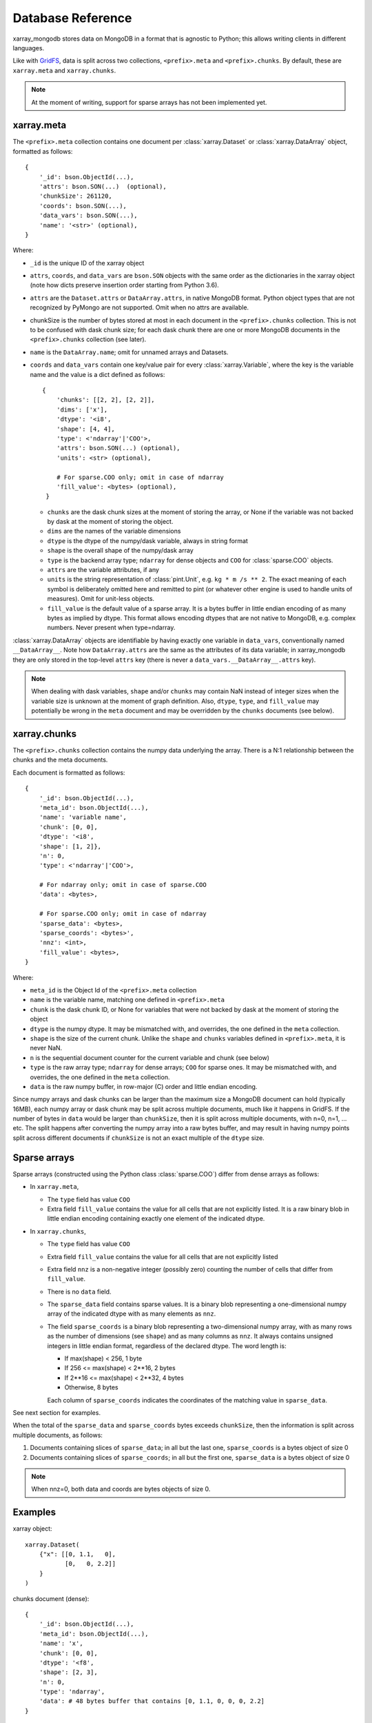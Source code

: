 Database Reference
==================
xarray_mongodb stores data on MongoDB in a format that is
agnostic to Python; this allows writing clients in different languages.

Like with `GridFS <https://docs.mongodb.com/manual/core/gridfs/>`_, data is
split across two collections, ``<prefix>.meta`` and ``<prefix>.chunks``. By
default, these are ``xarray.meta`` and ``xarray.chunks``.

.. note::
   At the moment of writing, support for sparse arrays has not been implemented yet.


xarray.meta
-----------
The ``<prefix>.meta`` collection contains one document per
:class:`xarray.Dataset` or :class:`xarray.DataArray` object, formatted as
follows::

    {
        '_id': bson.ObjectId(...),
        'attrs': bson.SON(...)  (optional),
        'chunkSize': 261120,
        'coords': bson.SON(...),
        'data_vars': bson.SON(...),
        'name': '<str>' (optional),
    }

Where:

- ``_id`` is the unique ID of the xarray object
- ``attrs``, ``coords``, and ``data_vars`` are ``bson.SON`` objects with
  the same order as the dictionaries in the xarray object (note how dicts
  preserve insertion order starting from Python 3.6).
- ``attrs`` are the ``Dataset.attrs`` or ``DataArray.attrs``, in native MongoDB format.
  Python object types that are not recognized by PyMongo are not supported. Omit when no
  attrs are available.
- chunkSize is the number of bytes stored at most in each document in the
  ``<prefix>.chunks`` collection. This is not to be confused with dask chunk
  size; for each dask chunk there are one or more MongoDB documents in the
  ``<prefix>.chunks`` collection (see later).
- ``name`` is the ``DataArray.name``; omit for unnamed arrays and Datasets.
- ``coords`` and ``data_vars`` contain one key/value pair for every
  :class:`xarray.Variable`, where the key is the variable name and the value is a dict
  defined as follows::

    {
        'chunks': [[2, 2], [2, 2]],
        'dims': ['x'],
        'dtype': '<i8',
        'shape': [4, 4],
        'type': <'ndarray'|'COO'>,
        'attrs': bson.SON(...) (optional),
        'units': <str> (optional),

        # For sparse.COO only; omit in case of ndarray
        'fill_value': <bytes> (optional),
     }

  - ``chunks`` are the dask chunk sizes at the moment of storing the array, or None if
    the variable was not backed by dask at the moment of storing the object.
  - ``dims`` are the names of the variable dimensions
  - ``dtype`` is the dtype of the numpy/dask variable, always in string format
  - ``shape`` is the overall shape of the numpy/dask array
  - ``type`` is the backend array type; ``ndarray`` for dense objects and ``COO``
    for :class:`sparse.COO` objects.
  - ``attrs`` are the variable attributes, if any
  - ``units`` is the string representation of :class:`pint.Unit`, e.g.
    ``kg * m /s ** 2``. The exact meaning of each symbol is deliberately omitted here
    and remitted to pint (or whatever other engine is used to handle units of measures).
    Omit for unit-less objects.
  - ``fill_value`` is the default value of a sparse array.
    It is a bytes buffer in little endian encoding of as many bytes as implied by dtype.
    This format allows encoding dtypes that are not native to MongoDB, e.g. complex
    numbers. Never present when type=ndarray.

:class:`xarray.DataArray` objects are identifiable by having exactly one variable in
``data_vars``, conventionally named ``__DataArray__``. Note how ``DataArray.attrs`` are
the same as the attributes of its data variable; in xarray_mongodb they are only stored
in the top-level ``attrs`` key (there is never a ``data_vars.__DataArray__.attrs`` key).

.. note::
   When dealing with dask variables, ``shape`` and/or ``chunks`` may contain NaN instead
   of integer sizes when the variable size is unknown at the moment of graph definition.
   Also, ``dtype``, ``type``, and ``fill_value`` may potentially be wrong in the
   ``meta`` document and may be overridden by the ``chunks`` documents (see below).


xarray.chunks
-------------
The ``<prefix>.chunks`` collection contains the numpy data underlying the
array. There is a N:1 relationship between the chunks and the meta documents.

Each document is formatted as follows::

        {
            '_id': bson.ObjectId(...),
            'meta_id': bson.ObjectId(...),
            'name': 'variable name',
            'chunk': [0, 0],
            'dtype': '<i8',
            'shape': [1, 2]},
            'n': 0,
            'type': <'ndarray'|'COO'>,

            # For ndarray only; omit in case of sparse.COO
            'data': <bytes>,

            # For sparse.COO only; omit in case of ndarray
            'sparse_data': <bytes>,
            'sparse_coords': <bytes>',
            'nnz': <int>,
            'fill_value': <bytes>,
        }

Where:

- ``meta_id`` is the Object Id of the ``<prefix>.meta`` collection
- ``name`` is the variable name, matching one defined in ``<prefix>.meta``
- ``chunk`` is the dask chunk ID, or None for variables that were not backed by dask at
  the moment of storing the object
- ``dtype`` is the numpy dtype. It may be mismatched with, and overrides, the
  one defined in the ``meta`` collection.
- ``shape`` is the size of the current chunk. Unlike the ``shape`` and
  ``chunks`` variables defined in ``<prefix>.meta``, it is never NaN.
- ``n`` is the sequential document counter for the current variable and
  chunk (see below)
- ``type`` is the raw array type; ``ndarray`` for dense arrays; ``COO`` for sparse ones.
  It may be mismatched with, and overrides, the one defined in the ``meta`` collection.
- ``data`` is the raw numpy buffer, in row-major (C) order and little endian encoding.

Since numpy arrays and dask chunks can be larger than the maximum size a MongoDB
document can hold (typically 16MB), each numpy array or dask chunk may be split across
multiple documents, much like it happens in GridFS.
If the number of bytes in ``data`` would be larger than ``chunkSize``, then it is split
across multiple documents, with n=0, n=1, ... etc. The split happens after converting
the numpy array into a raw bytes buffer, and may result in having numpy points split
across different documents if ``chunkSize`` is not an exact multiple of the
``dtype`` size.


.. _sparse_arrays:

Sparse arrays
-------------
Sparse arrays (constructed using the Python class :class:`sparse.COO`) differ from
dense arrays as follows:

- In ``xarray.meta``,

  - The ``type`` field has value ``COO``
  - Extra field ``fill_value`` contains the value for all cells that are not explicitly
    listed. It is a raw binary blob in little endian encoding containing exactly one
    element of the indicated dtype.

- In ``xarray.chunks``,

  - The ``type`` field has value ``COO``
  - Extra field ``fill_value`` contains the value for all cells that are not
    explicitly listed
  - Extra field ``nnz`` is a non-negative integer (possibly zero) counting the number of
    cells that differ from ``fill_value``.
  - There is no ``data`` field.
  - The ``sparse_data`` field contains sparse values. It is a binary blob representing a
    one-dimensional numpy array of the indicated dtype with as many elements as ``nnz``.
  - The field ``sparse_coords`` is a binary blob representing a two-dimensional numpy
    array, with as many rows as the number of dimensions (see ``shape``) and as many
    columns as ``nnz``. It always contains unsigned integers in little endian format,
    regardless of the declared dtype. The word length is:

    - If max(shape) < 256, 1 byte
    - If 256 <= max(shape) < 2**16, 2 bytes
    - If 2**16 <= max(shape) < 2**32, 4 bytes
    - Otherwise, 8 bytes

    Each column of ``sparse_coords`` indicates the coordinates of the matching value in
    ``sparse_data``.

See next section for examples.

When the total of the ``sparse_data`` and ``sparse_coords`` bytes exceeds ``chunkSize``,
then the information is split across multiple documents, as follows:

1. Documents containing slices of ``sparse_data``; in all but the last one,
   ``sparse_coords`` is a bytes object of size 0
2. Documents containing slices of ``sparse_coords``; in all but the first one,
   ``sparse_data`` is a bytes object of size 0

.. note::
   When nnz=0, both data and coords are bytes objects of size 0.


Examples
--------
xarray object::

    xarray.Dataset(
        {"x": [[0, 1.1,   0],
               [0,   0, 2.2]]
        }
    )

chunks document (dense)::

    {
        '_id': bson.ObjectId(...),
        'meta_id': bson.ObjectId(...),
        'name': 'x',
        'chunk': [0, 0],
        'dtype': '<f8',
        'shape': [2, 3],
        'n': 0,
        'type': 'ndarray',
        'data': # 48 bytes buffer that contains [0, 1.1, 0, 0, 0, 2.2]
    }

chunks document (sparse)::

    {
        '_id': bson.ObjectId(...),
        'meta_id': bson.ObjectId(...),
        'name': 'x',
        'chunk': [0, 0],
        'dtype': '<f8',
        'shape': [2, 3]},
        'n': 0,
        'type': 'COO',
        'nnz': 2,
        'fill_value': b'\x00\x00\x00\x00\x00\x00\x00\x00',
        'sparse_data': # 16 bytes buffer that contains [1.1, 2.2]
        'sparse_coords': # 4 bytes buffer that contains [[0, 1,
                         #                               [1, 2]]
    }

Indexing
--------
Documents in ``<prefix>.chunks`` are identifiable by a unique functional key
``(meta_id, name, chunk, n)``. The driver automatically creates a non-unique index
``(meta_id, name, chunk)`` on the collection. Indexing ``n`` is unnecessary as
all the segments for a chunk are always read back together.


Missing data
------------
``<prefix>.chunks`` may miss some or all of the documents needed to
reconstruct the xarray object. This typically happens when:

- the user invokes ``put()``, but then does not compute the returned future
- some or all of the dask chunks fail to compute because of a fault at any
  point upstream in the dask graph
- there is a fault in MongoDB, e.g. the database becomes unreachable
  between the moment ``put()`` is invoked and the moment the future is
  computed, or if the disk becomes full.

The document in ``<prefix>.meta`` allows defining the
``(meta_id, name, chunk)`` search key for all objects in ``<prefix>.chunks``
and identify any missing documents. When a chunk is split across multiple
documents, one can figure out if the retrieved documents (n=0, n=1, ...) are
the complete set:

- for dense arrays (type=ndarray), the number of bytes in ``data`` must be the same as
  the productory of ``shape`` multiplied by ``dtype``.size.
- for sparse arrays(type=COO), the number of bytes in ``data`` plus ``coords`` must be
  the same as ``nnz * (dtype.size + len(shape) * coords.dtype.size)`` where
  ``coords.dtype.size`` is either 1, 2, 4 or 8 depending on ``max(shape)`` (see above).
